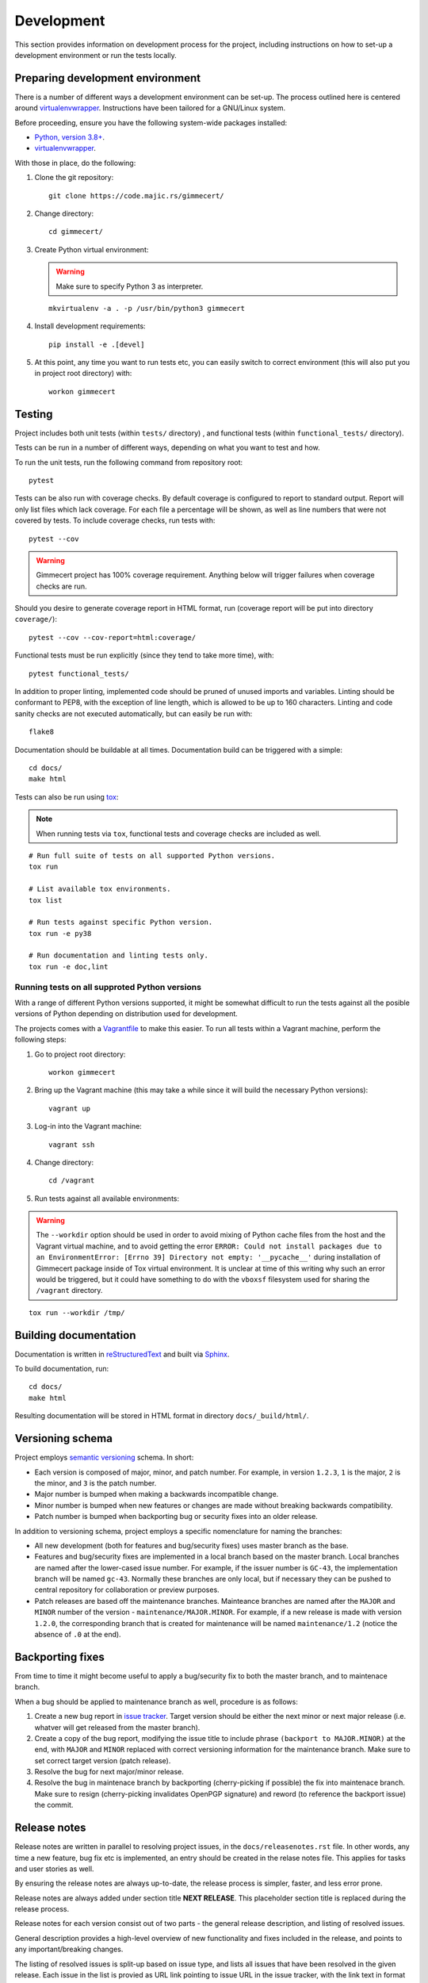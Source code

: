 .. Copyright (C) 2018, 2020, 2024 Branko Majic

   This file is part of Gimmecert documentation.

   This work is licensed under the Creative Commons Attribution-ShareAlike 3.0
   Unported License. To view a copy of this license, visit
   http://creativecommons.org/licenses/by-sa/3.0/ or send a letter to Creative
   Commons, 444 Castro Street, Suite 900, Mountain View, California, 94041, USA.


Development
===========

This section provides information on development process for the
project, including instructions on how to set-up a development
environment or run the tests locally.


Preparing development environment
---------------------------------

There is a number of different ways a development environment can be
set-up. The process outlined here is centered around
`virtualenvwrapper
<https://virtualenvwrapper.readthedocs.io/>`_. Instructions have been
tailored for a GNU/Linux system.

Before proceeding, ensure you have the following system-wide packages
installed:

- `Python, version 3.8+ <https://www.python.org/>`_.
- `virtualenvwrapper <https://virtualenvwrapper.readthedocs.io/>`_.

With those in place, do the following:

1. Clone the git repository::

     git clone https://code.majic.rs/gimmecert/

2. Change directory::

     cd gimmecert/

3. Create Python virtual environment:

   .. warning::
      Make sure to specify Python 3 as interpreter.

   ::

     mkvirtualenv -a . -p /usr/bin/python3 gimmecert

4. Install development requirements::

     pip install -e .[devel]

5. At this point, any time you want to run tests etc, you can easily
   switch to correct environment (this will also put you in project
   root directory) with::

     workon gimmecert


Testing
-------

Project includes both unit tests (within ``tests/`` directory) , and
functional tests (within ``functional_tests/`` directory).

Tests can be run in a number of different ways, depending on what you
want to test and how.

To run the unit tests, run the following command from repository
root::

  pytest

Tests can be also run with coverage checks. By default coverage is
configured to report to standard output. Report will only list files
which lack coverage. For each file a percentage will be shown, as well
as line numbers that were not covered by tests. To include coverage
checks, run tests with::

  pytest --cov

.. warning::
   Gimmecert project has 100% coverage requirement. Anything below
   will trigger failures when coverage checks are run.

Should you desire to generate coverage report in HTML format, run
(coverage report will be put into directory ``coverage/``)::

  pytest --cov --cov-report=html:coverage/

Functional tests must be run explicitly (since they tend to take more
time), with::

  pytest functional_tests/

In addition to proper linting, implemented code should be pruned of
unused imports and variables. Linting should be conformant to PEP8,
with the exception of line length, which is allowed to be up to 160
characters. Linting and code sanity checks are not executed
automatically, but can easily be run with::

  flake8

Documentation should be buildable at all times. Documentation build
can be triggered with a simple::

  cd docs/
  make html

Tests can also be run using `tox <https://tox.readthedocs.io/>`_:

.. note::
   When running tests via ``tox``, functional tests and coverage
   checks are included as well.

::

  # Run full suite of tests on all supported Python versions.
  tox run

  # List available tox environments.
  tox list

  # Run tests against specific Python version.
  tox run -e py38

  # Run documentation and linting tests only.
  tox run -e doc,lint


Running tests on all supproted Python versions
~~~~~~~~~~~~~~~~~~~~~~~~~~~~~~~~~~~~~~~~~~~~~~

With a range of different Python versions supported, it might be
somewhat difficult to run the tests against all the posible versions
of Python depending on distribution used for development.

The projects comes with a `Vagrantfile <https://www.vagrantup.com/>`_
to make this easier. To run all tests within a Vagrant machine,
perform the following steps:

1. Go to project root directory::

     workon gimmecert

2. Bring up the Vagrant machine (this may take a while since it will
   build the necessary Python versions)::

     vagrant up

3. Log-in into the Vagrant machine::

     vagrant ssh

4. Change directory::

     cd /vagrant

5. Run tests against all available environments:

.. warning::
   The ``--workdir`` option should be used in order to avoid mixing of
   Python cache files from the host and the Vagrant virtual
   machine, and to avoid getting the error ``ERROR: Could
   not install packages due to an EnvironmentError: [Errno 39]
   Directory not empty: '__pycache__'`` during installation of
   Gimmecert package inside of Tox virtual environment. It is unclear
   at time of this writing why such an error would be triggered, but
   it could have something to do with the ``vboxsf`` filesystem used
   for sharing the ``/vagrant`` directory.

::

     tox run --workdir /tmp/


Building documentation
----------------------

Documentation is written in `reStructuredText
<https://en.wikipedia.org/wiki/ReStructuredText>`_ and built via
`Sphinx <http://www.sphinx-doc.org/>`_.

To build documentation, run::

  cd docs/
  make html

Resulting documentation will be stored in HTML format in directory
``docs/_build/html/``.


Versioning schema
-----------------

Project employs `semantic versioning <http://semver.org/>`_ schema. In
short:

- Each version is composed of major, minor, and patch number. For example, in
  version ``1.2.3``, ``1`` is the major, ``2`` is the minor, and ``3`` is the
  patch number.
- Major number is bumped when making a backwards incompatible change.
- Minor number is bumped when new features or changes are made without
  breaking backwards compatibility.
- Patch number is bumped when backporting bug or security fixes into
  an older release.

In addition to versioning schema, project employs a specific
nomenclature for naming the branches:

- All new development (both for features and bug/security fixes) uses
  master branch as the base.
- Features and bug/security fixes are implemented in a local branch
  based on the master branch. Local branches are named after the
  lower-cased issue number. For example, if the issuer number is
  ``GC-43``, the implementation branch will be named
  ``gc-43``. Normally these branches are only local, but if necessary
  they can be pushed to central repository for collaboration or
  preview purposes.
- Patch releases are based off the maintenance branches. Mainteance
  branches are named after the ``MAJOR`` and ``MINOR`` number of the
  version - ``maintenance/MAJOR.MINOR``. For example, if a new release
  is made with version ``1.2.0``, the corresponding branch that is
  created for maintenance will be named ``maintenance/1.2`` (notice the absence of
  ``.0`` at the end).


Backporting fixes
-----------------

From time to time it might become useful to apply a bug/security fix
to both the master branch, and to maintenace branch.

When a bug should be applied to maintenance branch as well, procedure
is as follows:

1. Create a new bug report in `issue tracker
   <https://projects.majic.rs/gimmecert>`_. Target version should be
   either the next minor or next major release (i.e. whatver will get
   released from the master branch).

2. Create a copy of the bug report, modifying the issue title to include phrase
   ``(backport to MAJOR.MINOR)`` at the end, with ``MAJOR`` and ``MINOR``
   replaced with correct versioning information for the maintenance
   branch. Make sure to set correct target version (patch release).

3. Resolve the bug for next major/minor release.

4. Resolve the bug in maintenace branch by backporting (cherry-picking
   if possible) the fix into maintenace branch. Make sure to resign
   (cherry-picking invalidates OpenPGP signature) and reword (to
   reference the backport issue) the commit.


Release notes
-------------

Release notes are written in parallel to resolving project issues, in
the ``docs/releasenotes.rst`` file. In other words, any time a new
feature, bug fix etc is implemented, an entry should be created in the
relase notes file. This applies for tasks and user stories as well.

By ensuring the release notes are always up-to-date, the release
process is simpler, faster, and less error prone.

Release notes are always added under section title **NEXT
RELEASE**. This placeholder section title is replaced during the
release process.

Release notes for each version consist out of two parts - the general
release description, and listing of resolved issues.

General description provides a high-level overview of new
functionality and fixes included in the release, and points to any
important/breaking changes.

The listing of resolved issues is split-up based on issue type, and
lists all issues that have been resolved in the given release. Each
issue in the list is provied as URL link pointing to issue URL in the
issue tracker, with the link text in format ``ISSUE_NUMBER:
ISSUE_TITLE``. Both issue number and issue title are taken from the
issue tracker.

To provide a more visual example, template for single release note is
as follows::

  NEXT RELEASE
  ------------

  [General description of release.]

  Resolved issues:

  - **User stories**:

    - `ISSUER_NUMBER: ISSUE_TITLE <ISSUE_URL>`_
    - `ISSUER_NUMBER: ISSUE_TITLE <ISSUE_URL>`_
  - **Feature requests**:

    - `ISSUER_NUMBER: ISSUE_TITLE <ISSUE_URL>`_
    - `ISSUER_NUMBER: ISSUE_TITLE <ISSUE_URL>`_
  - **Enhancements**:

    - `ISSUER_NUMBER: ISSUE_TITLE <ISSUE_URL>`_
    - `ISSUER_NUMBER: ISSUE_TITLE <ISSUE_URL>`_
  - **Tasks**:

    - `ISSUER_NUMBER: ISSUE_TITLE <ISSUE_URL>`_
    - `ISSUER_NUMBER: ISSUE_TITLE <ISSUE_URL>`_


Release process
---------------

The release process for Gimmecert is centered around the use of
included ``release.sh`` script. The script takes care of a number of
tedious tasks, including:

- Updating the version information in release notes and ``setup.py``.
- Tagging a release.
- Starting a new section in release notes.
- Switching version back to development in ``setup.py``.
- Publishing changes to origin Git repository and publishing release
  to PyPI.

When releasing a new major/minor version (from the master branch), the
release script will take care of setting-up a maintenance branch as
well.

Patch releases should be done from maintenance branches. New
major/minor releases should be done from the master branch.

.. warning::
   Keep in mind that the release script is interactive, it cannot be
   run unattended.

Perform the following steps in order to release new version of
Gimmecert:

1. Make sure that Git is correctly set-up for signing using GnuPG, and
   that the necessary key material is available.

2. Verify that there are no outstanding issues for this release in the
   issue tracker.

3. Switch to project virtual environment.

4. Ensure that the repository is synchronised with origin, and that a
   correct branch is checked out (master or maintenance).

5. Go through release notes for ``NEXT VERSION``, and ensure the
   general description and listed issues look fine. Make any necessary
   changes, commit them, and push them to the origin.

6. Prepare the release:

   .. warning::
      Make sure to provide correct version.

   ::

      ./release.sh prepare VERSION

7. Verify that the preparation process was successful.

8. Publish the release:

   .. warning::
      Make sure to provide correct version.

   ::

      ./release.sh publish VERSION

9. Build release documentation on `Read the Docs project page
   <https://readthedocs.org/projects/gimmecert/>`_, and update the
   default version if this was a new major/minor release.

10. Verify documentation looks good on `Read the Docs documentation
    page <https://gimmecert.readthedocs.io/>`_.

11. Mark the release issue as resolved in the issue tracker.

12. Release the version via release center in the issue
    tracker. Upload source archive from the ``dist/`` directory.

13. Archive outdated releases in the issue tracker.
